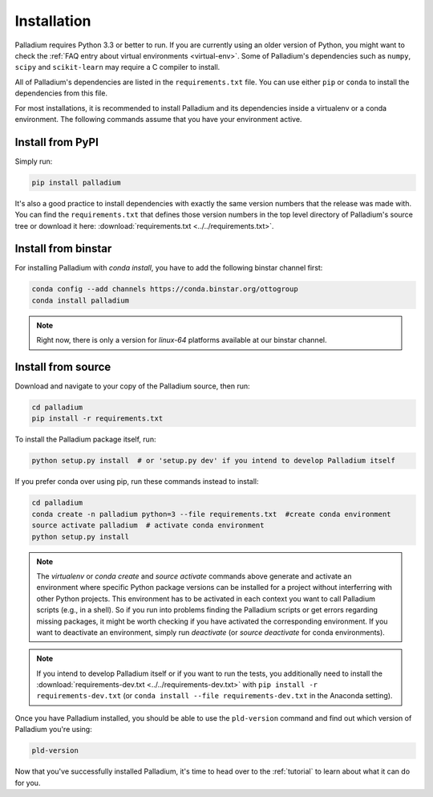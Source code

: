 .. _installation:

============
Installation
============

Palladium requires Python 3.3 or better to run. If you are currently using
an older version of Python, you might want to check the :ref:`FAQ
entry about virtual environments <virtual-env>`.  Some of Palladium's
dependencies such as ``numpy``, ``scipy`` and ``scikit-learn`` may
require a C compiler to install.

All of Palladium's dependencies are listed in the ``requirements.txt`` file.
You can use either ``pip`` or ``conda`` to install the dependencies
from this file.

For most installations, it is recommended to install Palladium and its
dependencies inside a virtualenv or a conda environment.  The
following commands assume that you have your environment active.

Install from PyPI
=================

Simply run:

.. code-block:: bash

  pip install palladium

It's also a good practice to install dependencies with exactly the
same version numbers that the release was made with.  You can find the
``requirements.txt`` that defines those version numbers in the top
level directory of Palladium's source tree or download it here:
:download:`requirements.txt <../../requirements.txt>`.

Install from binstar
====================

For installing Palladium with `conda install`, you have to add the
following binstar channel first:

.. code-block:: bash

  conda config --add channels https://conda.binstar.org/ottogroup
  conda install palladium

.. note::

  Right now, there is only a version for `linux-64` platforms available
  at our binstar channel.

Install from source
===================

Download and navigate to your copy of the Palladium source, then run:

.. code-block:: bash

  cd palladium
  pip install -r requirements.txt

To install the Palladium package itself, run:

.. code-block:: bash

  python setup.py install  # or 'setup.py dev' if you intend to develop Palladium itself

If you prefer conda over using pip, run these commands instead to
install:

.. code-block:: bash

  cd palladium
  conda create -n palladium python=3 --file requirements.txt  #create conda environment
  source activate palladium  # activate conda environment
  python setup.py install

.. note::

  The `virtualenv` or `conda create` and `source activate` commands
  above generate and activate an environment where specific Python
  package versions can be installed for a project without interferring
  with other Python projects. This environment has to be activated in
  each context you want to call Palladium scripts (e.g., in a shell). So if
  you run into problems finding the Palladium scripts or get errors
  regarding missing packages, it might be worth checking if you have
  activated the corresponding environment. If you want to deactivate
  an environment, simply run `deactivate` (or `source deactivate` for
  conda environments).

.. note::

  If you intend to develop Palladium itself or if you want to run the
  tests, you additionally need to install the
  :download:`requirements-dev.txt <../../requirements-dev.txt>` with
  ``pip install -r requirements-dev.txt`` (or ``conda install --file
  requirements-dev.txt`` in the Anaconda setting).


Once you have Palladium installed, you should be able to use the
``pld-version`` command and find out which version of Palladium you're
using:

.. code-block:: bash

  pld-version

Now that you've successfully installed Palladium, it's time to head over to
the :ref:`tutorial` to learn about what it can do for you.
